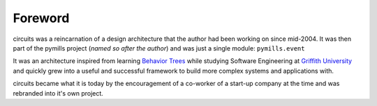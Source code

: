 Foreword
========

circuits was a reincarnation of a design architecture that the author had been
working on since mid-2004. It was then part of the pymills project
(*named so after the author*) and was just a single module: ``pymills.event``

It was an architecture inspired from learning
`Behavior Trees <http://www.sqi.gu.edu.au/gse/>`_ while studying
Software Engineering at `Griffith University <http://www.griffith.edu.au>`_
and quickly grew into a useful and successful framework to build more
complex systems and applications with.

circuits became what it is today by the encouragement of a co-worker of a
start-up company at the time and was rebranded into it's own project.
